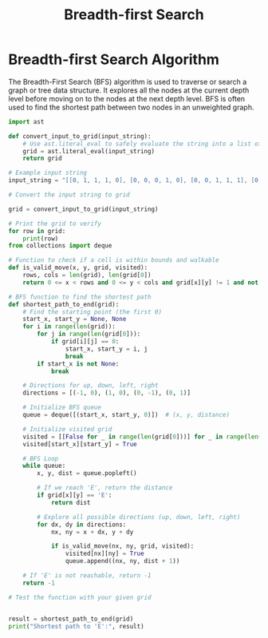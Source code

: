 :PROPERTIES:
:ID:       3de7359e-a952-4b4f-ac10-63827c9d10d6
:END:
#+title: Breadth-first Search
#+filetags: :algorithms:
#+hugo_base_dir:../


* Breadth-first Search Algorithm
The Breadth-First Search (BFS) algorithm is used to traverse or search a graph or tree data structure. It explores all the nodes at the current depth level before moving on to the nodes at the next depth level. BFS is often used to find the shortest path between two nodes in an unweighted graph.


#+begin_src python
import ast

def convert_input_to_grid(input_string):
    # Use ast.literal_eval to safely evaluate the string into a list of lists
    grid = ast.literal_eval(input_string)
    return grid

# Example input string
input_string = "[[0, 1, 1, 1, 0], [0, 0, 0, 1, 0], [0, 0, 1, 1, 1], [0, 0, 0, 0, 1], [0, 0, 0, 0, 0], [1, 1, 0, 1, 'E']]"

# Convert the input string to grid

grid = convert_input_to_grid(input_string)

# Print the grid to verify
for row in grid:
    print(row)
from collections import deque

# Function to check if a cell is within bounds and walkable
def is_valid_move(x, y, grid, visited):
    rows, cols = len(grid), len(grid[0])
    return 0 <= x < rows and 0 <= y < cols and grid[x][y] != 1 and not visited[x][y]

# BFS function to find the shortest path
def shortest_path_to_end(grid):
    # Find the starting point (the first 0)
    start_x, start_y = None, None
    for i in range(len(grid)):
        for j in range(len(grid[0])):
            if grid[i][j] == 0:
                start_x, start_y = i, j
                break
        if start_x is not None:
            break

    # Directions for up, down, left, right
    directions = [(-1, 0), (1, 0), (0, -1), (0, 1)]

    # Initialize BFS queue
    queue = deque([(start_x, start_y, 0)])  # (x, y, distance)

    # Initialize visited grid
    visited = [[False for _ in range(len(grid[0]))] for _ in range(len(grid))]
    visited[start_x][start_y] = True

    # BFS Loop
    while queue:
        x, y, dist = queue.popleft()

        # If we reach 'E', return the distance
        if grid[x][y] == 'E':
            return dist

        # Explore all possible directions (up, down, left, right)
        for dx, dy in directions:
            nx, ny = x + dx, y + dy

            if is_valid_move(nx, ny, grid, visited):
                visited[nx][ny] = True
                queue.append((nx, ny, dist + 1))

    # If 'E' is not reachable, return -1
    return -1

# Test the function with your given grid


result = shortest_path_to_end(grid)
print("Shortest path to 'E':", result)
#+end_src
